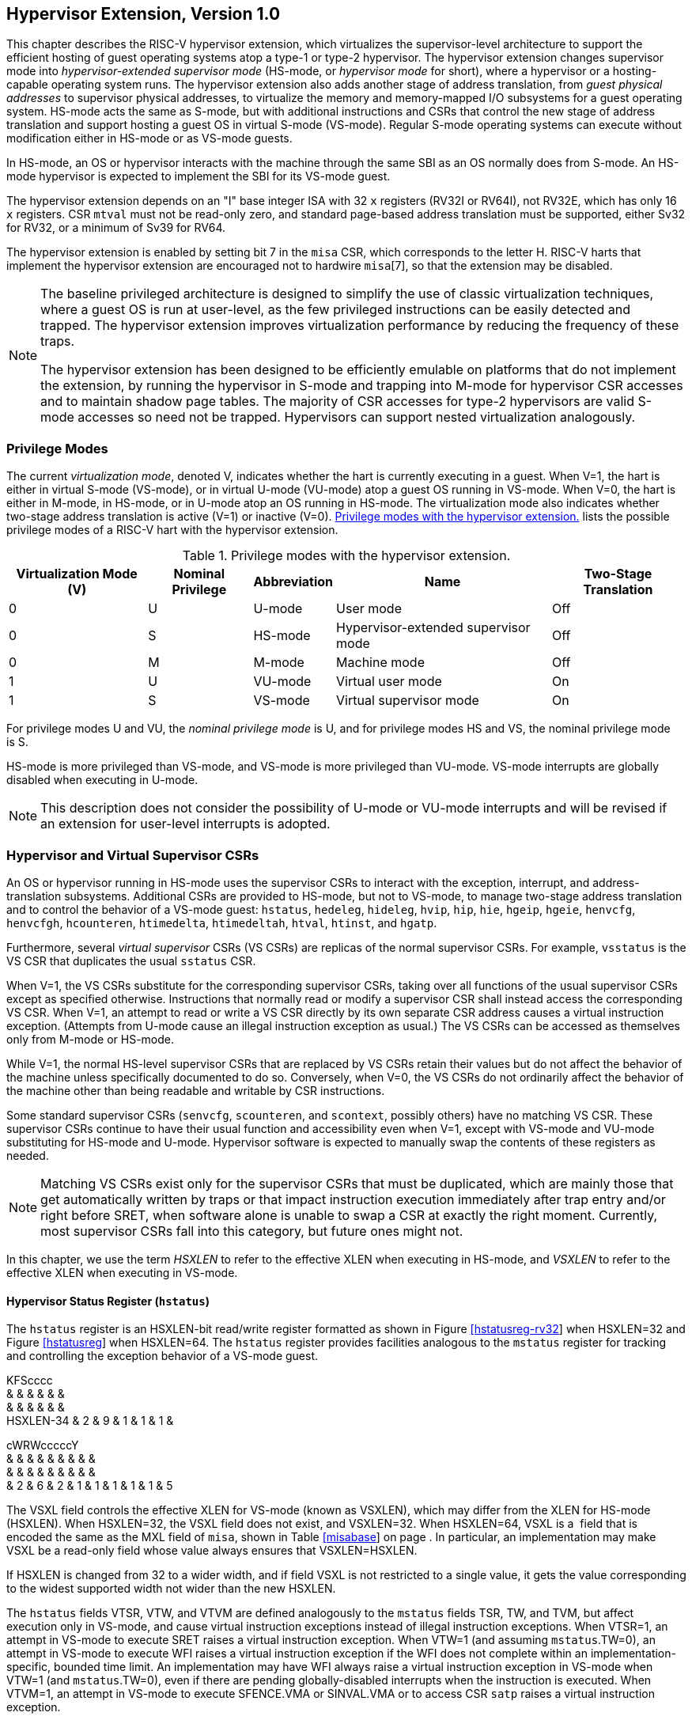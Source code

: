 [[hypervisor]]
== Hypervisor Extension, Version 1.0

This chapter describes the RISC-V hypervisor extension, which
virtualizes the supervisor-level architecture to support the efficient
hosting of guest operating systems atop a type-1 or type-2 hypervisor.
The hypervisor extension changes supervisor mode into
_hypervisor-extended supervisor mode_ (HS-mode, or _hypervisor mode_ for
short), where a hypervisor or a hosting-capable operating system runs.
The hypervisor extension also adds another stage of address translation,
from _guest physical addresses_ to supervisor physical addresses, to
virtualize the memory and memory-mapped I/O subsystems for a guest
operating system. HS-mode acts the same as S-mode, but with additional
instructions and CSRs that control the new stage of address translation
and support hosting a guest OS in virtual S-mode (VS-mode). Regular
S-mode operating systems can execute without modification either in
HS-mode or as VS-mode guests.

In HS-mode, an OS or hypervisor interacts with the machine through the
same SBI as an OS normally does from S-mode. An HS-mode hypervisor is
expected to implement the SBI for its VS-mode guest.

The hypervisor extension depends on an "I" base integer ISA with 32
`x` registers (RV32I or RV64I), not RV32E, which has only 16 `x`
registers. CSR `mtval` must not be read-only zero, and standard
page-based address translation must be supported, either Sv32 for RV32,
or a minimum of Sv39 for RV64.

The hypervisor extension is enabled by setting bit 7 in the `misa` CSR,
which corresponds to the letter H. RISC-V harts that implement the
hypervisor extension are encouraged not to hardwire `misa`[7], so that
the extension may be disabled.

[NOTE]
====
The baseline privileged architecture is designed to simplify the use of
classic virtualization techniques, where a guest OS is run at
user-level, as the few privileged instructions can be easily detected
and trapped. The hypervisor extension improves virtualization
performance by reducing the frequency of these traps.

The hypervisor extension has been designed to be efficiently emulable on
platforms that do not implement the extension, by running the hypervisor
in S-mode and trapping into M-mode for hypervisor CSR accesses and to
maintain shadow page tables. The majority of CSR accesses for type-2
hypervisors are valid S-mode accesses so need not be trapped.
Hypervisors can support nested virtualization analogously.
====

=== Privilege Modes

The current _virtualization mode_, denoted V, indicates whether the hart
is currently executing in a guest. When V=1, the hart is either in
virtual S-mode (VS-mode), or in virtual U-mode (VU-mode) atop a guest OS
running in VS-mode. When V=0, the hart is either in M-mode, in HS-mode,
or in U-mode atop an OS running in HS-mode. The virtualization mode also
indicates whether two-stage address translation is active (V=1) or
inactive (V=0). <<HPrivModes>> lists the
possible privilege modes of a RISC-V hart with the hypervisor extension.

[[HPrivModes]]
.Privilege modes with the hypervisor extension.
[%autowidth,float="center",align="center",cols="^,^,<,<,<"]
|===
|Virtualization Mode (V) |Nominal Privilege |Abbreviation |Name |Two-Stage Translation

|0 | U |U-mode |User mode |Off

|0 |S |HS-mode |Hypervisor-extended supervisor mode |Off

|0 |M |M-mode |Machine mode |Off

|1 |U |VU-mode |Virtual user mode |On

|1 |S |VS-mode |Virtual supervisor mode |On
|===

For privilege modes U and VU, the _nominal privilege mode_ is U, and for
privilege modes HS and VS, the nominal privilege mode is S.

HS-mode is more privileged than VS-mode, and VS-mode is more privileged
than VU-mode. VS-mode interrupts are globally disabled when executing in
U-mode.

[NOTE]
====
This description does not consider the possibility of U-mode or VU-mode
interrupts and will be revised if an extension for user-level interrupts
is adopted.
====

=== Hypervisor and Virtual Supervisor CSRs

An OS or hypervisor running in HS-mode uses the supervisor CSRs to
interact with the exception, interrupt, and address-translation
subsystems. Additional CSRs are provided to HS-mode, but not to VS-mode,
to manage two-stage address translation and to control the behavior of a
VS-mode guest: `hstatus`, `hedeleg`, `hideleg`, `hvip`, `hip`, `hie`,
`hgeip`, `hgeie`, `henvcfg`, `henvcfgh`, `hcounteren`, `htimedelta`,
`htimedeltah`, `htval`, `htinst`, and `hgatp`.

Furthermore, several _virtual supervisor_ CSRs (VS CSRs) are replicas of
the normal supervisor CSRs. For example, `vsstatus` is the VS CSR that
duplicates the usual `sstatus` CSR.

When V=1, the VS CSRs substitute for the corresponding supervisor CSRs,
taking over all functions of the usual supervisor CSRs except as
specified otherwise. Instructions that normally read or modify a
supervisor CSR shall instead access the corresponding VS CSR. When V=1,
an attempt to read or write a VS CSR directly by its own separate CSR
address causes a virtual instruction exception. (Attempts from U-mode
cause an illegal instruction exception as usual.) The VS CSRs can be
accessed as themselves only from M-mode or HS-mode.

While V=1, the normal HS-level supervisor CSRs that are replaced by VS
CSRs retain their values but do not affect the behavior of the machine
unless specifically documented to do so. Conversely, when V=0, the VS
CSRs do not ordinarily affect the behavior of the machine other than
being readable and writable by CSR instructions.

Some standard supervisor CSRs (`senvcfg`, `scounteren`, and `scontext`,
possibly others) have no matching VS CSR. These supervisor CSRs continue
to have their usual function and accessibility even when V=1, except
with VS-mode and VU-mode substituting for HS-mode and U-mode. Hypervisor
software is expected to manually swap the contents of these registers as
needed.

[NOTE]
====
Matching VS CSRs exist only for the supervisor CSRs that must be
duplicated, which are mainly those that get automatically written by
traps or that impact instruction execution immediately after trap entry
and/or right before SRET, when software alone is unable to swap a CSR at
exactly the right moment. Currently, most supervisor CSRs fall into this
category, but future ones might not.
====

In this chapter, we use the term _HSXLEN_ to refer to the effective XLEN
when executing in HS-mode, and _VSXLEN_ to refer to the effective XLEN
when executing in VS-mode.

==== Hypervisor Status Register (`hstatus`)

The `hstatus` register is an HSXLEN-bit read/write register formatted as
shown in Figure link:#hstatusreg-rv32[[hstatusreg-rv32]] when HSXLEN=32
and Figure link:#hstatusreg[[hstatusreg]] when HSXLEN=64. The `hstatus`
register provides facilities analogous to the `mstatus` register for
tracking and controlling the exception behavior of a VS-mode guest.

KFScccc +
& & & & & & +
& & & & & & +
HSXLEN-34 & 2 & 9 & 1 & 1 & 1 & +

cWRWcccccY +
& & & & & & & & & +
& & & & & & & & & +
& 2 & 6 & 2 & 1 & 1 & 1 & 1 & 1 & 5 +

The VSXL field controls the effective XLEN for VS-mode (known as
VSXLEN), which may differ from the XLEN for HS-mode (HSXLEN). When
HSXLEN=32, the VSXL field does not exist, and VSXLEN=32. When HSXLEN=64,
VSXL is a  field that is encoded the same as the MXL field of `misa`,
shown in Table link:#misabase[[misabase]] on page . In particular, an
implementation may make VSXL be a read-only field whose value always
ensures that VSXLEN=HSXLEN.

If HSXLEN is changed from 32 to a wider width, and if field VSXL is not
restricted to a single value, it gets the value corresponding to the
widest supported width not wider than the new HSXLEN.

The `hstatus` fields VTSR, VTW, and VTVM are defined analogously to the
`mstatus` fields TSR, TW, and TVM, but affect execution only in VS-mode,
and cause virtual instruction exceptions instead of illegal instruction
exceptions. When VTSR=1, an attempt in VS-mode to execute SRET raises a
virtual instruction exception. When VTW=1 (and assuming `mstatus`.TW=0),
an attempt in VS-mode to execute WFI raises a virtual instruction
exception if the WFI does not complete within an
implementation-specific, bounded time limit. An implementation may have
WFI always raise a virtual instruction exception in VS-mode when VTW=1
(and `mstatus`.TW=0), even if there are pending globally-disabled
interrupts when the instruction is executed. When VTVM=1, an attempt in
VS-mode to execute SFENCE.VMA or SINVAL.VMA or to access CSR `satp`
raises a virtual instruction exception.

The VGEIN (Virtual Guest External Interrupt Number) field selects a
guest external interrupt source for VS-level external interrupts. VGEIN
is a  field that must be able to hold values between zero and the
maximum guest external interrupt number (known as GEILEN), inclusive.
When VGEIN=0, no guest external interrupt source is selected for
VS-level external interrupts. GEILEN may be zero, in which case VGEIN
may be read-only zero. Guest external interrupts are explained in
Section #sec:hgeinterruptregs[1.2.4], and the use of VGEIN is covered
further in Section #sec:hinterruptregs[1.2.3].

Field HU (Hypervisor in U-mode) controls whether the virtual-machine
load/store instructions, HLV, HLVX, and HSV, can be used also in U-mode.
When HU=1, these instructions can be executed in U-mode the same as in
HS-mode. When HU=0, all hypervisor instructions cause an illegal
instruction trap in U-mode.

The HU bit allows a portion of a hypervisor to be run in U-mode for
greater protection against software bugs, while still retaining access
to a virtual machine’s memory.

The SPV bit (Supervisor Previous Virtualization mode) is written by the
implementation whenever a trap is taken into HS-mode. Just as the SPP
bit in `sstatus` is set to the (nominal) privilege mode at the time of
the trap, the SPV bit in `hstatus` is set to the value of the
virtualization mode V at the time of the trap. When an SRET instruction
is executed when V=0, V is set to SPV.

When V=1 and a trap is taken into HS-mode, bit SPVP (Supervisor Previous
Virtual Privilege) is set to the nominal privilege mode at the time of
the trap, the same as `sstatus`.SPP. But if V=0 before a trap, SPVP is
left unchanged on trap entry. SPVP controls the effective privilege of
explicit memory accesses made by the virtual-machine load/store
instructions, HLV, HLVX, and HSV.

Without SPVP, if instructions HLV, HLVX, and HSV looked instead to
`sstatus`.SPP for the effective privilege of their memory accesses,
then, even with HU=1, U-mode could not access virtual machine memory at
VS-level, because to enter U-mode using SRET always leaves SPP=0. Unlike
SPP, field SPVP is untouched by transitions back-and-forth between
HS-mode and U-mode.

Field GVA (Guest Virtual Address) is written by the implementation
whenever a trap is taken into HS-mode. For any trap (breakpoint, address
misaligned, access fault, page fault, or guest-page fault) that writes a
guest virtual address to `stval`, GVA is set to 1. For any other trap
into HS-mode, GVA is set to 0.

For breakpoint and memory access traps that write a nonzero value to
`stval`, GVA is redundant with field SPV (the two bits are set the same)
except when the explicit memory access of an HLV, HLVX, or HSV
instruction causes a fault. In that case, SPV=0 but GVA=1.

The VSBE bit is a  field that controls the endianness of explicit memory
accesses made from VS-mode. If VSBE=0, explicit load and store memory
accesses made from VS-mode are little-endian, and if VSBE=1, they are
big-endian. VSBE also controls the endianness of all implicit accesses
to VS-level memory management data structures, such as page tables. An
implementation may make VSBE a read-only field that always specifies the
same endianness as HS-mode.

==== Hypervisor Trap Delegation Registers (`hedeleg` and `hideleg`)

Registers `hedeleg` and `hideleg` are HSXLEN-bit read/write registers,
formatted as shown in Figures link:#hedelegreg[[hedelegreg]] and
link:#hidelegreg[[hidelegreg]] respectively. By default, all traps at
any privilege level are handled in M-mode, though M-mode usually uses
the `medeleg` and `mideleg` CSRs to delegate some traps to HS-mode. The
`hedeleg` and `hideleg` CSRs allow these traps to be further delegated
to a VS-mode guest; their layout is the same as `medeleg` and `mideleg`.

@J +
 +
HSXLEN +

@J +
 +
HSXLEN +

[cols=">,<,<",options="header",]
|===
|Bit |Attribute |Corresponding Exception
|0 |(See text) |Instruction address misaligned
|1 |Writable |Instruction access fault
|2 |Writable |Illegal instruction
|3 |Writable |Breakpoint
|4 |Writable |Load address misaligned
|5 |Writable |Load access fault
|6 |Writable |Store/AMO address misaligned
|7 |Writable |Store/AMO access fault
|8 |Writable |Environment call from U-mode or VU-mode
|9 |Read-only 0 |Environment call from HS-mode
|10 |Read-only 0 |Environment call from VS-mode
|11 |Read-only 0 |Environment call from M-mode
|12 |Writable |Instruction page fault
|13 |Writable |Load page fault
|15 |Writable |Store/AMO page fault
|20 |Read-only 0 |Instruction guest-page fault
|21 |Read-only 0 |Load guest-page fault
|22 |Read-only 0 |Virtual instruction
|23 |Read-only 0 |Store/AMO guest-page fault
|===

A synchronous trap that has been delegated to HS-mode (using `medeleg`)
is further delegated to VS-mode if V=1 before the trap and the
corresponding `hedeleg` bit is set. Each bit of `hedeleg` shall be
either writable or read-only zero. Many bits of `hedeleg` are required
specifically to be writable or zero, as enumerated in
Table #tab:hedeleg-bits[[tab:hedeleg-bits]]. Bit 0, corresponding to
instruction address misaligned exceptions, must be writable if
IALIGN=32.

Requiring that certain bits of `hedeleg` be writable reduces some of the
burden on a hypervisor to handle variations of implementation.

An interrupt that has been delegated to HS-mode (using `mideleg`) is
further delegated to VS-mode if the corresponding `hideleg` bit is set.
Among bits 15:0 of `hideleg`, bits 10, 6, and 2 (corresponding to the
standard VS-level interrupts) are writable, and bits 12, 9, 5, and 1
(corresponding to the standard S-level interrupts) are read-only zeros.

When a virtual supervisor external interrupt (code 10) is delegated to
VS-mode, it is automatically translated by the machine into a supervisor
external interrupt (code 9) for VS-mode, including the value written to
`vscause` on an interrupt trap. Likewise, a virtual supervisor timer
interrupt (6) is translated into a supervisor timer interrupt (5) for
VS-mode, and a virtual supervisor software interrupt (2) is translated
into a supervisor software interrupt (1) for VS-mode. Similar
translations may or may not be done for platform or custom interrupt
causes (codes 16 and above).

[[sec:hinterruptregs]]
==== Hypervisor Interrupt Registers (`hvip`, `hip`, and `hie`)

Register `hvip` is an HSXLEN-bit read/write register that a hypervisor
can write to indicate virtual interrupts intended for VS-mode. Bits of
`hvip` that are not writable are read-only zeros.

@J +
 +
HSXLEN +

The standard portion (bits 15:0) of `hvip` is formatted as shown in
Figure link:#hvipreg-standard[[hvipreg-standard]]. Bits VSEIP, VSTIP,
and VSSIP of `hvip` are writable. Setting VSEIP=1 in `hvip` asserts a
VS-level external interrupt; setting VSTIP asserts a VS-level timer
interrupt; and setting VSSIP asserts a VS-level software interrupt.

RcFcFcW & & & & & & +
& & & & & & +
& 1 & 3 & 1 & 3 & 1 & 2 +

Registers `hip` and `hie` are HSXLEN-bit read/write registers that
supplement HS-level’s `sip` and `sie` respectively. The `hip` register
indicates pending VS-level and hypervisor-specific interrupts, while
`hie` contains enable bits for the same interrupts.

@J +
 +
HSXLEN +

@J +
 +
HSXLEN +

For each writable bit in `sie`, the corresponding bit shall be read-only
zero in both `hip` and `hie`. Hence, the nonzero bits in `sie` and `hie`
are always mutually exclusive, and likewise for `sip` and `hip`.

The active bits of `hip` and `hie` cannot be placed in HS-level’s `sip`
and `sie` because doing so would make it impossible for software to
emulate the hypervisor extension on platforms that do not implement it
in hardware.

An interrupt _i_ will trap to HS-mode whenever all of the following are
true: (a) either the current operating mode is HS-mode and the SIE bit
in the `sstatus` register is set, or the current operating mode has less
privilege than HS-mode; (b) bit _i_ is set in both `sip` and `sie`, or
in both `hip` and `hie`; and (c) bit _i_ is not set in `hideleg`.

If bit _i_ of `sie` is read-only zero, the same bit in register `hip`
may be writable or may be read-only. When bit _i_ in `hip` is writable,
a pending interrupt _i_ can be cleared by writing 0 to this bit. If
interrupt _i_ can become pending in `hip` but bit _i_ in `hip` is
read-only, then either the interrupt can be cleared by clearing bit _i_
of `hvip`, or the implementation must provide some other mechanism for
clearing the pending interrupt (which may involve a call to the
execution environment).

A bit in `hie` shall be writable if the corresponding interrupt can ever
become pending in `hip`. Bits of `hie` that are not writable shall be
read-only zero.

The standard portions (bits 15:0) of registers `hip` and `hie` are
formatted as shown in Figures link:#hipreg-standard[[hipreg-standard]]
and link:#hiereg-standard[[hiereg-standard]] respectively.

FcccFcFcW & & & & & & & & +
& & & & & & & & +
& 1 & 1 & 1 & 3 & 1 & 3 & 1 & 2 +

FcccFcFcW & & & & & & & & +
& & & & & & & & +
& 1 & 1 & 1 & 3 & 1 & 3 & 1 & 2 +

Bits `hip`.SGEIP and `hie`.SGEIE are the interrupt-pending and
interrupt-enable bits for guest external interrupts at supervisor level
(HS-level). SGEIP is read-only in `hip`, and is 1 if and only if the
bitwise logical-AND of CSRs `hgeip` and `hgeie` is nonzero in any bit.
(See Section #sec:hgeinterruptregs[1.2.4].)

Bits `hip`.VSEIP and `hie`.VSEIE are the interrupt-pending and
interrupt-enable bits for VS-level external interrupts. VSEIP is
read-only in `hip`, and is the logical-OR of these interrupt sources:

bit VSEIP of `hvip`;

the bit of `hgeip` selected by `hstatus`.VGEIN; and

any other platform-specific external interrupt signal directed to
VS-level.

Bits `hip`.VSTIP and `hie`.VSTIE are the interrupt-pending and
interrupt-enable bits for VS-level timer interrupts. VSTIP is read-only
in `hip`, and is the logical-OR of `hvip`.VSTIP and any other
platform-specific timer interrupt signal directed to VS-level.

Bits `hip`.VSSIP and `hie`.VSSIE are the interrupt-pending and
interrupt-enable bits for VS-level software interrupts. VSSIP in `hip`
is an alias (writable) of the same bit in `hvip`.

Multiple simultaneous interrupts destined for HS-mode are handled in the
following decreasing priority order: SEI, SSI, STI, SGEI, VSEI, VSSI,
VSTI.

[[sec:hgeinterruptregs]]
==== Hypervisor Guest External Interrupt Registers (`hgeip` and `hgeie`)

The `hgeip` register is an HSXLEN-bit read-only register, formatted as
shown in Figure link:#hgeipreg[[hgeipreg]], that indicates pending guest
external interrupts for this hart. The `hgeie` register is an HSXLEN-bit
read/write register, formatted as shown in
Figure link:#hgeiereg[[hgeiereg]], that contains enable bits for the
guest external interrupts at this hart. Guest external interrupt number
_i_ corresponds with bit _i_ in both `hgeip` and `hgeie`.

@Jc & +
& +
HSXLEN-1 & 1 +

@Jc & +
& +
HSXLEN-1 & 1 +

Guest external interrupts represent interrupts directed to individual
virtual machines at VS-level. If a RISC-V platform supports placing a
physical device under the direct control of a guest OS with minimal
hypervisor intervention (known as _pass-through_ or _direct assignment_
between a virtual machine and the physical device), then, in such
circumstance, interrupts from the device are intended for a specific
virtual machine. Each bit of `hgeip` summarizes _all_ pending interrupts
directed to one virtual hart, as collected and reported by an interrupt
controller. To distinguish specific pending interrupts from multiple
devices, software must query the interrupt controller.

Support for guest external interrupts requires an interrupt controller
that can collect virtual-machine-directed interrupts separately from
other interrupts.

The number of bits implemented in `hgeip` and `hgeie` for guest external
interrupts is  and may be zero. This number is known as _GEILEN_. The
least-significant bits are implemented first, apart from bit 0. Hence,
if GEILEN is nonzero, bits GEILEN:1 shall be writable in `hgeie`, and
all other bit positions shall be read-only zeros in both `hgeip` and
`hgeie`.

The set of guest external interrupts received and handled at one
physical hart may differ from those received at other harts. Guest
external interrupt number _i_ at one physical hart is typically expected
not to be the same as guest external interrupt _i_ at any other hart.
For any one physical hart, the maximum number of virtual harts that may
directly receive guest external interrupts is limited by GEILEN. The
maximum this number can be for any implementation is 31 for RV32 and 63
for RV64, per physical hart.

A hypervisor is always free to _emulate_ devices for any number of
virtual harts without being limited by GEILEN. Only direct pass-through
(direct assignment) of interrupts is affected by the GEILEN limit, and
the limit is on the number of virtual harts receiving such interrupts,
not the number of distinct interrupts received. The number of distinct
interrupts a single virtual hart may receive is determined by the
interrupt controller.

Register `hgeie` selects the subset of guest external interrupts that
cause a supervisor-level (HS-level) guest external interrupt. The enable
bits in `hgeie` do not affect the VS-level external interrupt signal
selected from `hgeip` by `hstatus`.VGEIN.

====  Hypervisor Environment Configuration Registers (`henvcfg` and `henvcfgh`) 

The `henvcfg` CSR is an HSXLEN-bit read/write register, formatted for
HSXLEN=64 as shown in Figure #fig:henvcfg[[fig:henvcfg]], that controls
certain characteristics of the execution environment when virtualization
mode V=1.

cc@Mcc@W@Wc & & & & & & & +
& & & & & & & +
& 1 & 54 & 1 & 1 & 2 & 3 & 1 +

If bit FIOM (Fence of I/O implies Memory) is set to one in `henvcfg`,
FENCE instructions executed when V=1 are modified so the requirement to
order accesses to device I/O implies also the requirement to order main
memory accesses. Table #tab:henvcfg-FIOM[1.1] details the modified
interpretation of FENCE instruction bits PI, PO, SI, and SO when FIOM=1
and V=1.

Similarly, when FIOM=1 and V=1, if an atomic instruction that accesses a
region ordered as device I/O has its _aq_ and/or _rl_ bit set, then that
instruction is ordered as though it accesses both device I/O and memory.

[[tab:henvcfg-FIOM]]
. Modified interpretation of FENCE predecessor and successor sets when
FIOM=1 and virtualization mode V=1.
[cols="^,<",options="header",]
|===
|Instruction bit |Meaning when set
|PI |Predecessor device input and memory reads (PR implied)
|PO |Predecessor device output and memory writes (PW implied)
|SI |Successor device input and memory reads (SR implied)
|SO |Successor device output and memory writes (SW implied)
|===

The PBMTE bit controls whether the Svpbmt extension is available for use
in VS-stage address translation. When PBMTE=1, Svpbmt is available for
VS-stage address translation. When PBMTE=0, the implementation behaves
as though Svpbmt were not implemented for VS-stage address translation.
If Svpbmt is not implemented, PBMTE is read-only zero.

The definition of the STCE field will be furnished by the forthcoming
Sstc extension. Its allocation within `henvcfg` may change prior to the
ratification of that extension.

The definition of the CBZE field will be furnished by the forthcoming
Zicboz extension. Its allocation within `henvcfg` may change prior to
the ratification of that extension.

The definitions of the CBCFE and CBIE fields will be furnished by the
forthcoming Zicbom extension. Their allocations within `henvcfg` may
change prior to the ratification of that extension.

When HSXLEN=32, `henvcfg` contains the same fields as bits 31:0 of
`henvcfg` when HSXLEN=64. Additionally, when HSXLEN=32, `henvcfgh` is a
32-bit read/write register that contains the same fields as bits 63:32
of `henvcfg` when HSXLEN=64. Register `henvcfgh` does not exist when
HSXLEN=64.

==== Hypervisor Counter-Enable Register (`hcounteren`)

The counter-enable register `hcounteren` is a 32-bit register that
controls the availability of the hardware performance monitoring
counters to the guest virtual machine.

cccMcccccc & & & & & & & & & +
& & & & & & & & & +
& 1 & 1 & 23 & 1 & 1 & 1 & 1 & 1 & 1 +

When the CY, TM, IR, or HPM_n_ bit in the `hcounteren` register is
clear, attempts to read the `cycle`, `time`, `instret`, or
`hpmcounter`_n_ register while V=1 will cause a virtual instruction
exception if the same bit in `mcounteren` is 1. When one of these bits
is set, access to the corresponding register is permitted when V=1,
unless prevented for some other reason. In VU-mode, a counter is not
readable unless the applicable bits are set in both `hcounteren` and
`scounteren`.

`hcounteren` must be implemented. However, any of the bits may be
read-only zero, indicating reads to the corresponding counter will cause
an exception when V=1. Hence, they are effectively  fields.

==== Hypervisor Time Delta Registers (`htimedelta`, `htimedeltah`)

The `htimedelta` CSR is a read/write register that contains the delta
between the value of the `time` CSR and the value returned in VS-mode or
VU-mode. That is, reading the `time` CSR in VS or VU mode returns the
sum of the contents of `htimedelta` and the actual value of `time`.

Because overflow is ignored when summing `htimedelta` and `time`, large
values of `htimedelta` may be used to represent negative time offsets.

@J +
 +
 +

For HSXLEN=32 only, `htimedelta` holds the lower 32 bits of the delta,
and `htimedeltah` holds the upper 32 bits of the delta.

@J +
 +
 +
 +

==== Hypervisor Trap Value Register (`htval`)

The `htval` register is an HSXLEN-bit read/write register formatted as
shown in Figure link:#htvalreg[[htvalreg]]. When a trap is taken into
HS-mode, `htval` is written with additional exception-specific
information, alongside `stval`, to assist software in handling the trap.

@J +
 +
HSXLEN +

When a guest-page-fault trap is taken into HS-mode, `htval` is written
with either zero or the guest physical address that faulted, shifted
right by 2 bits. For other traps, `htval` is set to zero, but a future
standard or extension may redefine `htval`’s setting for other traps.

A guest-page fault may arise due to an implicit memory access during
first-stage (VS-stage) address translation, in which case a guest
physical address written to `htval` is that of the implicit memory
access that faulted—for example, the address of a VS-level page table
entry that could not be read. (The guest physical address corresponding
to the original virtual address is unknown when VS-stage translation
fails to complete.) Additional information is provided in CSR `htinst`
to disambiguate such situations.

Otherwise, for misaligned loads and stores that cause guest-page faults,
a nonzero guest physical address in `htval` corresponds to the faulting
portion of the access as indicated by the virtual address in `stval`.
For instruction guest-page faults on systems with variable-length
instructions, a nonzero `htval` corresponds to the faulting portion of
the instruction as indicated by the virtual address in `stval`.

A guest physical address written to `htval` is shifted right by 2 bits
to accommodate addresses wider than the current XLEN. For RV32, the
hypervisor extension permits guest physical addresses as wide as 34
bits, and `htval` reports bits 33:2 of the address. This shift-by-2
encoding of guest physical addresses matches the encoding of physical
addresses in PMP address registers (Section #sec:pmp[[sec:pmp]]) and in
page table entries (Sections #sec:sv32[[sec:sv32]],
#sec:sv39[[sec:sv39]], #sec:sv48[[sec:sv48]],
and #sec:sv57[[sec:sv57]]).

If the least-significant two bits of a faulting guest physical address
are needed, these bits are ordinarily the same as the least-significant
two bits of the faulting virtual address in `stval`. For faults due to
implicit memory accesses for VS-stage address translation, the
least-significant two bits are instead zeros. These cases can be
distinguished using the value provided in register `htinst`.

`htval` is a  register that must be able to hold zero and may be capable
of holding only an arbitrary subset of other 2-bit-shifted guest
physical addresses, if any.

Unless it has reason to assume otherwise (such as a platform standard),
software that writes a value to `htval` should read back from `htval` to
confirm the stored value.

==== Hypervisor Trap Instruction Register (`htinst`)

The `htinst` register is an HSXLEN-bit read/write register formatted as
shown in Figure link:#htinstreg[[htinstreg]]. When a trap is taken into
HS-mode, `htinst` is written with a value that, if nonzero, provides
information about the instruction that trapped, to assist software in
handling the trap. The values that may be written to `htinst` on a trap
are documented in Section #sec:tinst-vals[1.6.3].

@J +
 +
HSXLEN +

`htinst` is a  register that need only be able to hold the values that
the implementation may automatically write to it on a trap.

[[sec:hgatp]]
==== Hypervisor Guest Address Translation and Protection Register (`hgatp`)

The `hgatp` register is an HSXLEN-bit read/write register, formatted as
shown in Figure link:#rv32hgatp[[rv32hgatp]] for HSXLEN=32 and
Figure link:#rv64hgatp[[rv64hgatp]] for HSXLEN=64, which controls
G-stage address translation and protection, the second stage of
two-stage translation for guest virtual addresses (see
Section #sec:two-stage-translation[1.5]). Similar to CSR `satp`, this
register holds the physical page number (PPN) of the guest-physical root
page table; a virtual machine identifier (VMID), which facilitates
address-translation fences on a per-virtual-machine basis; and the MODE
field, which selects the address-translation scheme for guest physical
addresses. When `mstatus`.TVM=1, attempts to read or write `hgatp` while
executing in HS-mode will raise an illegal instruction exception.

cY@E@K & & & +
& & & +
& 2 & 7 & 22 +

@S@Y@E@K & & & +
& & & +
& 2 & 14 & 44 +

Table #tab:hgatp-mode[1.2] shows the encodings of the MODE field when
HSXLEN=32 and HSXLEN=64. When MODE=Bare, guest physical addresses are
equal to supervisor physical addresses, and there is no further memory
protection for a guest virtual machine beyond the physical memory
protection scheme described in Section #sec:pmp[[sec:pmp]]. In this
case, the remaining fields in `hgatp` must be set to zeros.

When HSXLEN=32, the only other valid setting for MODE is Sv32x4, which
is a modification of the usual Sv32 paged virtual-memory scheme,
extended to support 34-bit guest physical addresses. When HSXLEN=64,
modes Sv39x4, Sv48x4, and Sv57x4 are defined as modifications of the
Sv39, Sv48, and Sv57 paged virtual-memory schemes. All of these paged
virtual-memory schemes are described in
Section #sec:guest-addr-translation[1.5.1].

The remaining MODE settings when HSXLEN=64 are reserved for future use
and may define different interpretations of the other fields in `hgatp`.

[[tab:hgatp-mode]]
.Encoding of `hgatp` MODE field.
[cols="^,^,<",options="header",]
|===
|HSXLEN=32 | |
|Value |Name |Description

|0 |Bare |No translation or protection.

|1 |Sv32x4 |Page-based 34-bit virtual addressing (2-bit extension of
Sv32).

|HSXLEN=64 | |

|Value |Name |Description

|0 |Bare |No translation or protection.

|1–7 |— |_Reserved_

|8 |Sv39x4 |Page-based 41-bit virtual addressing (2-bit extension of
Sv39).

|9 |Sv48x4 |Page-based 50-bit virtual addressing (2-bit extension of
Sv48).

|10 |Sv57x4 |Page-based 59-bit virtual addressing (2-bit extension of
Sv57).

|11–15 |— |_Reserved_
|===

Implementations are not required to support all defined MODE settings
when HSXLEN=64.

A write to `hgatp` with an unsupported MODE value is not ignored as it
is for `satp`. Instead, the fields of `hgatp` are in the normal way,
when so indicated.

As explained in Section #sec:guest-addr-translation[1.5.1], for the
paged virtual-memory schemes (Sv32x4, Sv39x4, Sv48x4, and Sv57x4), the
root page table is 16 KiB and must be aligned to a 16-KiB boundary. In
these modes, the lowest two bits of the physical page number (PPN) in
`hgatp` always read as zeros. An implementation that supports only the
defined paged virtual-memory schemes and/or Bare may make PPN[1:0]
read-only zero.

The number of VMID bits is  and may be zero. The number of implemented
VMID bits, termed _VMIDLEN_, may be determined by writing one to every
bit position in the VMID field, then reading back the value in `hgatp`
to see which bit positions in the VMID field hold a one. The
least-significant bits of VMID are implemented first: that is, if
VMIDLEN latexmath:[$>$] 0, VMID[VMIDLEN-1:0] is writable. The maximal
value of VMIDLEN, termed VMIDMAX, is 7 for Sv32x4 or 14 for Sv39x4,
Sv48x4, and Sv57x4.

The `hgatp` register is considered _active_ for the purposes of the
address-translation algorithm _unless_ the effective privilege mode is U
and `hstatus`.HU=0.

This definition simplifies the implementation of speculative execution
of HLV, HLVX, and HSV instructions.

Note that writing `hgatp` does not imply any ordering constraints
between page-table updates and subsequent G-stage address translations.
If the new virtual machine’s guest physical page tables have been
modified, or if a VMID is reused, it may be necessary to execute an
HFENCE.GVMA instruction (see Section #sec:hfence.vma[1.3.2]) before or
after writing `hgatp`.

==== Virtual Supervisor Status Register (`vsstatus`)

The `vsstatus` register is a VSXLEN-bit read/write register that is
VS-mode’s version of supervisor register `sstatus`, formatted as shown
in Figure link:#vsstatusreg-rv32[[vsstatusreg-rv32]] when VSXLEN=32 and
Figure link:#vsstatusreg[[vsstatusreg]] when VSXLEN=64. When V=1,
`vsstatus` substitutes for the usual `sstatus`, so instructions that
normally read or modify `sstatus` actually access `vsstatus` instead.

cEcccc +
& & & & & +
& & & & & +
& 11 & 1 & 1 & 1 & +

cWWWWccccWcc +
& & & & & & & & & & & +
& & & & & & & & & & & +
& 2 & 2 & 2 & 2 & 1 & 1 & 1 & 1 & 3 & 1 & 1 +

cMFScccc +
& & & & & & & +
& & & & & & & +
& VSXLEN-35 & 2 & 12 & 1 & 1 & 1 & +

cWWWWccccWcc +
& & & & & & & & & & & +
& & & & & & & & & & & +
& 2 & 2 & 2 & 2 & 1 & 1 & 1 & 1 & 3 & 1 & 1 +

The UXL field controls the effective XLEN for VU-mode, which may differ
from the XLEN for VS-mode (VSXLEN). When VSXLEN=32, the UXL field does
not exist, and VU-mode XLEN=32. When VSXLEN=64, UXL is a  field that is
encoded the same as the MXL field of `misa`, shown in
Table link:#misabase[[misabase]] on page . In particular, an
implementation may make UXL be a read-only copy of field VSXL of
`hstatus`, forcing VU-mode XLEN=VSXLEN.

If VSXLEN is changed from 32 to a wider width, and if field UXL is not
restricted to a single value, it gets the value corresponding to the
widest supported width not wider than the new VSXLEN.

When V=1, both `vsstatus`.FS and the HS-level `sstatus`.FS are in
effect. Attempts to execute a floating-point instruction when either
field is 0 (Off) raise an illegal-instruction exception. Modifying the
floating-point state when V=1 causes both fields to be set to 3 (Dirty).

For a hypervisor to benefit from the extension context status, it must
have its own copy in the HS-level `sstatus`, maintained independently of
a guest OS running in VS-mode. While a version of the extension context
status obviously must exist in `vsstatus` for VS-mode, a hypervisor
cannot rely on this version being maintained correctly, given that
VS-level software can change `vsstatus`.FS arbitrarily. If the HS-level
`sstatus`.FS were not independently active and maintained by the
hardware in parallel with `vsstatus`.FS while V=1, hypervisors would
always be forced to conservatively swap all floating-point state when
context-switching between virtual machines.

Similarly, when V=1, both `vsstatus`.VS and the HS-level `sstatus`.VS
are in effect. Attempts to execute a vector instruction when either
field is 0 (Off) raise an illegal-instruction exception. Modifying the
vector state when V=1 causes both fields to be set to 3 (Dirty).

Read-only fields SD and XS summarize the extension context status as it
is visible to VS-mode only. For example, the value of the HS-level
`sstatus`.FS does not affect `vsstatus`.SD.

An implementation may make field UBE be a read-only copy of
`hstatus`.VSBE.

When V=0, `vsstatus` does not directly affect the behavior of the
machine, unless a virtual-machine load/store (HLV, HLVX, or HSV) or the
MPRV feature in the `mstatus` register is used to execute a load or
store _as though_ V=1.

==== Virtual Supervisor Interrupt Registers (`vsip` and `vsie`)

The `vsip` and `vsie` registers are VSXLEN-bit read/write registers that
are VS-mode’s versions of supervisor CSRs `sip` and `sie`, formatted as
shown in Figures link:#vsipreg[[vsipreg]] and link:#vsiereg[[vsiereg]]
respectively. When V=1, `vsip` and `vsie` substitute for the usual `sip`
and `sie`, so instructions that normally read or modify `sip`/`sie`
actually access `vsip`/`vsie` instead. However, interrupts directed to
HS-level continue to be indicated in the HS-level `sip` register, not in
`vsip`, when V=1.

@J +
 +
VSXLEN +

@J +
 +
VSXLEN +

The standard portions (bits 15:0) of registers `vsip` and `vsie` are
formatted as shown in Figures link:#vsipreg-standard[[vsipreg-standard]]
and link:#vsiereg-standard[[vsiereg-standard]] respectively.

ScFcFcc & & & & & & +
& & & & & & +
& 1 & 3 & 1 & 3 & 1 & 1 +

ScFcFcc & & & & & & +
& & & & & & +
& 1 & 3 & 1 & 3 & 1 & 1 +

When bit 10 of `hideleg` is zero, `vsip`.SEIP and `vsie`.SEIE are
read-only zeros. Else, `vsip`.SEIP and `vsie`.SEIE are aliases of
`hip`.VSEIP and `hie`.VSEIE.

When bit 6 of `hideleg` is zero, `vsip`.STIP and `vsie`.STIE are
read-only zeros. Else, `vsip`.STIP and `vsie`.STIE are aliases of
`hip`.VSTIP and `hie`.VSTIE.

When bit 2 of `hideleg` is zero, `vsip`.SSIP and `vsie`.SSIE are
read-only zeros. Else, `vsip`.SSIP and `vsie`.SSIE are aliases of
`hip`.VSSIP and `hie`.VSSIE.

==== Virtual Supervisor Trap Vector Base Address Register (`vstvec`)

The `vstvec` register is a VSXLEN-bit read/write register that is
VS-mode’s version of supervisor register `stvec`, formatted as shown in
Figure link:#vstvecreg[[vstvecreg]]. When V=1, `vstvec` substitutes for
the usual `stvec`, so instructions that normally read or modify `stvec`
actually access `vstvec` instead. When V=0, `vstvec` does not directly
affect the behavior of the machine.

J@R & +
& +
VSXLEN-2 & 2 +

==== Virtual Supervisor Scratch Register (`vsscratch`)

The `vsscratch` register is a VSXLEN-bit read/write register that is
VS-mode’s version of supervisor register `sscratch`, formatted as shown
in Figure link:#vsscratchreg[[vsscratchreg]]. When V=1, `vsscratch`
substitutes for the usual `sscratch`, so instructions that normally read
or modify `sscratch` actually access `vsscratch` instead. The contents
of `vsscratch` never directly affect the behavior of the machine.

@J +
 +
VSXLEN +

==== Virtual Supervisor Exception Program Counter (`vsepc`)

The `vsepc` register is a VSXLEN-bit read/write register that is
VS-mode’s version of supervisor register `sepc`, formatted as shown in
Figure link:#vsepcreg[[vsepcreg]]. When V=1, `vsepc` substitutes for the
usual `sepc`, so instructions that normally read or modify `sepc`
actually access `vsepc` instead. When V=0, `vsepc` does not directly
affect the behavior of the machine.

`vsepc` is a  register that must be able to hold the same set of values
that `sepc` can hold.

@J +
 +
VSXLEN +

==== Virtual Supervisor Cause Register (`vscause`)

The `vscause` register is a VSXLEN-bit read/write register that is
VS-mode’s version of supervisor register `scause`, formatted as shown in
Figure link:#vscausereg[[vscausereg]]. When V=1, `vscause` substitutes
for the usual `scause`, so instructions that normally read or modify
`scause` actually access `vscause` instead. When V=0, `vscause` does not
directly affect the behavior of the machine.

`vscause` is a  register that must be able to hold the same set of
values that `scause` can hold.

c@U & +
& +
& VSXLEN-1 +

==== Virtual Supervisor Trap Value Register (`vstval`)

The `vstval` register is a VSXLEN-bit read/write register that is
VS-mode’s version of supervisor register `stval`, formatted as shown in
Figure link:#vstvalreg[[vstvalreg]]. When V=1, `vstval` substitutes for
the usual `stval`, so instructions that normally read or modify `stval`
actually access `vstval` instead. When V=0, `vstval` does not directly
affect the behavior of the machine.

`vstval` is a  register that must be able to hold the same set of values
that `stval` can hold.

@J +
 +
VSXLEN +

==== Virtual Supervisor Address Translation and Protection Register (`vsatp`)

The `vsatp` register is a VSXLEN-bit read/write register that is
VS-mode’s version of supervisor register `satp`, formatted as shown in
Figure link:#rv32vsatpreg[[rv32vsatpreg]] for VSXLEN=32 and
Figure link:#rv64vsatpreg[[rv64vsatpreg]] for VSXLEN=64. When V=1,
`vsatp` substitutes for the usual `satp`, so instructions that normally
read or modify `satp` actually access `vsatp` instead. `vsatp` controls
VS-stage address translation, the first stage of two-stage translation
for guest virtual addresses (see
Section #sec:two-stage-translation[1.5]).

c@E@K & & +
& & +
& 9 & 22 +

@S@T@U & & +
& & +
& 16 & 44 +

The `vsatp` register is considered _active_ for the purposes of the
address-translation algorithm _unless_ the effective privilege mode is U
and `hstatus`.HU=0. However, even when `vsatp` is active, VS-stage
page-table entries’ A bits must not be set as a result of speculative
execution, unless the effective privilege mode is VS or VU.

In particular, virtual-machine load/store (HLV, HLVX, or HSV)
instructions that are misspeculatively executed must not cause VS-stage
A bits to be set.

When V=0, a write to `vsatp` with an unsupported MODE value is either
ignored as it is for `satp`, or the fields of `vsatp` are treated as in
the normal way. However, when V=1, a write to `satp` with an unsupported
MODE value _is_ ignored and no write to `vsatp` is effected.

When V=0, `vsatp` does not directly affect the behavior of the machine,
unless a virtual-machine load/store (HLV, HLVX, or HSV) or the MPRV
feature in the `mstatus` register is used to execute a load or store _as
though_ V=1.

=== Hypervisor Instructions

The hypervisor extension adds virtual-machine load and store
instructions and two privileged fence instructions.

==== Hypervisor Virtual-Machine Load and Store Instructions

@O@R@R@F@R@S +
& & & & & +
& & & & & +
& 5 & 5 & 3 & 5 & 7 +
HLV._width_ & [U] & addr & PRIVM & dest & SYSTEM +
HLVX.HU/WU & HLVX & addr & PRIVM & dest & SYSTEM +
HSV._width_ & src & addr & PRIVM & 0 & SYSTEM +

The hypervisor virtual-machine load and store instructions are valid
only in M-mode or HS-mode, or in U-mode when `hstatus`.HU=1. Each
instruction performs an explicit memory access as though V=1; i.e., with
the address translation and protection, and the endianness, that apply
to memory accesses in either VS-mode or VU-mode. Field SPVP of `hstatus`
controls the privilege level of the access. The explicit memory access
is done as though in VU-mode when SPVP=0, and as though in VS-mode when
SPVP=1. As usual when V=1, two-stage address translation is applied, and
the HS-level `sstatus`.SUM is ignored. HS-level `sstatus`.MXR makes
execute-only pages readable for both stages of address translation
(VS-stage and G-stage), whereas `vsstatus`.MXR affects only the first
translation stage (VS-stage).

For every RV32I or RV64I load instruction, LB, LBU, LH, LHU, LW, LWU,
and LD, there is a corresponding virtual-machine load instruction:
HLV.B, HLV.BU, HLV.H, HLV.HU, HLV.W, HLV.WU, and HLV.D. For every RV32I
or RV64I store instruction, SB, SH, SW, and SD, there is a corresponding
virtual-machine store instruction: HSV.B, HSV.H, HSV.W, and HSV.D.
Instructions HLV.WU, HLV.D, and HSV.D are not valid for RV32, of course.

Instructions HLVX.HU and HLVX.WU are the same as HLV.HU and HLV.WU,
except that _execute_ permission takes the place of _read_ permission
during address translation. That is, the memory being read must be
executable in both stages of address translation, but read permission is
not required. For the supervisor physical address that results from
address translation, the supervisor physical memory attributes must
grant both _execute_ and _read_ permissions. (The _supervisor physical
memory attributes_ are the machine’s physical memory attributes as
modified by physical memory protection, Section #sec:pmp[[sec:pmp]], for
supervisor level.)

HLVX cannot override machine-level physical memory protection (PMP), so
attempting to read memory that PMP designates as execute-only still
results in an access-fault exception.

Although HLVX instructions’ explicit memory accesses require execute
permissions, they still raise the same exceptions as other load
instructions, rather than raising fetch exceptions instead.

HLVX.WU is valid for RV32, even though LWU and HLV.WU are not. (For
RV32, HLVX.WU can be considered a variant of HLV.W, as sign extension is
irrelevant for 32-bit values.)

Attempts to execute a virtual-machine load/store instruction (HLV, HLVX,
or HSV) when V=1 cause a virtual instruction trap. Attempts to execute
one of these same instructions from U-mode when `hstatus`.HU=0 cause an
illegal instruction trap.

[[sec:hfence.vma]]
==== Hypervisor Memory-Management Fence Instructions

@O@R@R@F@R@S +
& & & & & +
& & & & & +
& 5 & 5 & 3 & 5 & 7 +
HFENCE.VVMA & asid & vaddr & PRIV & 0 & SYSTEM +
HFENCE.GVMA & vmid & gaddr & PRIV & 0 & SYSTEM +

The hypervisor memory-management fence instructions, HFENCE.VVMA and
HFENCE.GVMA, perform a function similar to SFENCE.VMA
(Section #sec:sfence.vma[[sec:sfence.vma]]), except applying to the
VS-level memory-management data structures controlled by CSR `vsatp`
(HFENCE.VVMA) or the guest-physical memory-management data structures
controlled by CSR `hgatp` (HFENCE.GVMA). Instruction SFENCE.VMA applies
only to the memory-management data structures controlled by the current
`satp` (either the HS-level `satp` when V=0 or `vsatp` when V=1).

HFENCE.VVMA is valid only in M-mode or HS-mode. Its effect is much the
same as temporarily entering VS-mode and executing SFENCE.VMA. Executing
an HFENCE.VVMA guarantees that any previous stores already visible to
the current hart are ordered before all implicit reads by that hart done
for VS-stage address translation for instructions that

are subsequent to the HFENCE.VVMA, and

execute when `hgatp`.VMID has the same setting as it did when
HFENCE.VVMA executed.

Implicit reads need not be ordered when `hgatp`.VMID is different than
at the time HFENCE.VVMA executed. If operand
_rs1_latexmath:[$\neq$]`x0`, it specifies a single guest virtual
address, and if operand _rs2_latexmath:[$\neq$]`x0`, it specifies a
single guest address-space identifier (ASID).

An HFENCE.VVMA instruction applies only to a single virtual machine,
identified by the setting of `hgatp`.VMID when HFENCE.VVMA executes.

When _rs2_latexmath:[$\neq$]`x0`, bits XLEN-1:ASIDMAX of the value held
in _rs2_ are reserved for future standard use. Until their use is
defined by a standard extension, they should be zeroed by software and
ignored by current implementations. Furthermore, if
ASIDLEN latexmath:[$<$] ASIDMAX, the implementation shall ignore bits
ASIDMAX-1:ASIDLEN of the value held in _rs2_.

Simpler implementations of HFENCE.VVMA can ignore the guest virtual
address in _rs1_ and the guest ASID value in _rs2_, as well as
`hgatp`.VMID, and always perform a global fence for the VS-level memory
management of all virtual machines, or even a global fence for all
memory-management data structures.

Neither `mstatus`.TVM nor `hstatus`.VTVM causes HFENCE.VVMA to trap.

HFENCE.GVMA is valid only in HS-mode when `mstatus`.TVM=0, or in M-mode
(irrespective of `mstatus`.TVM). Executing an HFENCE.GVMA instruction
guarantees that any previous stores already visible to the current hart
are ordered before all implicit reads by that hart done for G-stage
address translation for instructions that follow the HFENCE.GVMA. If
operand _rs1_latexmath:[$\neq$]`x0`, it specifies a single guest
physical address, shifted right by 2 bits, and if operand
_rs2_latexmath:[$\neq$]`x0`, it specifies a single virtual machine
identifier (VMID).

Conceptually, an implementation might contain two address-translation
caches: one that maps guest virtual addresses to guest physical
addresses, and another that maps guest physical addresses to supervisor
physical addresses. HFENCE.GVMA need not flush the former cache, but it
must flush entries from the latter cache that match the HFENCE.GVMA’s
address and VMID arguments.

More commonly, implementations contain address-translation caches that
map guest virtual addresses directly to supervisor physical addresses,
removing a level of indirection. For such implementations, any entry
whose guest virtual address maps to a guest physical address that
matches the HFENCE.GVMA’s address and VMID arguments must be flushed.
Selectively flushing entries in this fashion requires tagging them with
the guest physical address, which is costly, and so a common technique
is to flush all entries that match the HFENCE.GVMA’s VMID argument,
regardless of the address argument.

Like for a guest physical address written to `htval` on a trap, a guest
physical address specified in _rs1_ is shifted right by 2 bits to
accommodate addresses wider than the current XLEN.

When _rs2_latexmath:[$\neq$]`x0`, bits XLEN-1:VMIDMAX of the value held
in _rs2_ are reserved for future standard use. Until their use is
defined by a standard extension, they should be zeroed by software and
ignored by current implementations. Furthermore, if
VMIDLEN latexmath:[$<$] VMIDMAX, the implementation shall ignore bits
VMIDMAX-1:VMIDLEN of the value held in _rs2_.

Simpler implementations of HFENCE.GVMA can ignore the guest physical
address in _rs1_ and the VMID value in _rs2_ and always perform a global
fence for the guest-physical memory management of all virtual machines,
or even a global fence for all memory-management data structures.

If `hgatp`.MODE is changed for a given VMID, an HFENCE.GVMA with
_rs1_=`x0` (and _rs2_ set to either `x0` or the VMID) must be executed
to order subsequent guest translations with the MODE change—even if the
old MODE or new MODE is Bare.

Attempts to execute HFENCE.VVMA or HFENCE.GVMA when V=1 cause a virtual
instruction trap, while attempts to do the same in U-mode cause an
illegal instruction trap. Attempting to execute HFENCE.GVMA in HS-mode
when `mstatus`.TVM=1 also causes an illegal instruction trap.

=== Machine-Level CSRs

The hypervisor extension augments or modifies machine CSRs `mstatus`,
`mstatush`, `mideleg`, `mip`, and `mie`, and adds CSRs `mtval2` and
`mtinst`.

==== Machine Status Registers (`mstatus` and `mstatush`)

The hypervisor extension adds two fields, MPV and GVA, to the
machine-level `mstatus` or `mstatush` CSR, and modifies the behavior of
several existing `mstatus` fields.
Figure link:#hypervisor-mstatus[[hypervisor-mstatus]] shows the modified
`mstatus` register when the hypervisor extension is implemented and
MXLEN=64. When MXLEN=32, the hypervisor extension adds MPV and GVA not
to `mstatus` but to `mstatush`.
Figure link:#hypervisor-mstatush[[hypervisor-mstatush]] shows the
`mstatush` register when the hypervisor extension is implemented and
MXLEN=32.

cMccccFFc +
& & & & & & & & +
& & & & & & & & +
& MXLEN-41 & 1 & 1 & 1 & 1 & 2 & 2 & +

cEccccccWWc +
& & & & & & & & & & +
& & & & & & & & & & +
& 9 & 1 & 1 & 1 & 1 & 1 & 1 & 2 & 2 & +

cFWcccccccccc +
& & & & & & & & & & & +
& & & & & & & & & & & +
& 2 & 2 & 1 & 1 & 1 & 1 & 1 & 1 & 1 & 1 & 1 +

LccccF +
& & & & & +
& & & & & +
& 1 & 1 & 1 & 1 & 4 +

The MPV bit (Machine Previous Virtualization Mode) is written by the
implementation whenever a trap is taken into M-mode. Just as the MPP
field is set to the (nominal) privilege mode at the time of the trap,
the MPV bit is set to the value of the virtualization mode V at the time
of the trap. When an MRET instruction is executed, the virtualization
mode V is set to MPV, unless MPP=3, in which case V remains 0.

Field GVA (Guest Virtual Address) is written by the implementation
whenever a trap is taken into M-mode. For any trap (breakpoint, address
misaligned, access fault, page fault, or guest-page fault) that writes a
guest virtual address to `mtval`, GVA is set to 1. For any other trap
into M-mode, GVA is set to 0.

The TSR and TVM fields of `mstatus` affect execution only in HS-mode,
not in VS-mode. The TW field affects execution in all modes except
M-mode.

Setting TVM=1 prevents HS-mode from accessing `hgatp` or executing
HFENCE.GVMA or HINVAL.GVMA, but has no effect on accesses to `vsatp` or
instructions HFENCE.VVMA or HINVAL.VVMA.

TVM exists in `mstatus` to allow machine-level software to modify the
address translations managed by a supervisor-level OS, usually for the
purpose of inserting another stage of address translation below that
controlled by the OS. The instruction traps enabled by TVM=1 permit
machine level to co-opt both `satp` and `hgatp` and substitute _shadow
page tables_ that merge the OS’s chosen page translations with M-level’s
lower-stage translations, all without the OS being aware. M-level
software needs this ability not only to emulate the hypervisor extension
if not already supported, but also to emulate any future RISC-V
extensions that may modify or add address translation stages, perhaps,
for example, to improve support for nested hypervisors, i.e., running
hypervisors atop other hypervisors.

However, setting TVM=1 does not cause traps for accesses to `vsatp` or
instructions HFENCE.VVMA or HINVAL.VVMA, or for any actions taken in
VS-mode, because M-level software is not expected to need to involve
itself in VS-stage address translation. For virtual machines, it should
be sufficient, and in all likelihood faster as well, to leave VS-stage
address translation alone and merge all other translation stages into
G-stage shadow page tables controlled by `hgatp`. This assumption does
place some constraints on possible future RISC-V extensions that current
machines will be able to emulate efficiently.

The hypervisor extension changes the behavior of the Modify Privilege
field, MPRV, of `mstatus`. When MPRV=0, translation and protection
behave as normal. When MPRV=1, explicit memory accesses are translated
and protected, and endianness is applied, as though the current
virtualization mode were set to MPV and the current nominal privilege
mode were set to MPP. Table link:#h-mprv[[h-mprv]] enumerates the cases.

[cols="^,^,^,<",options="header",]
|===
|MPRV |MPV |MPP |Effect
|0 |– |– |Normal access; current privilege mode applies.

|1 |0 |0 |U-level access with HS-level translation and protection only.

|1 |0 |1 |HS-level access with HS-level translation and protection only.

|1 |– |3 |M-level access with no translation.

|1 |1 |0 |VU-level access with two-stage translation and protection. The
HS-level MXR bit makes any executable page readable. `vsstatus`.MXR
makes readable those pages marked executable at the VS translation
stage, but only if readable at the guest-physical translation stage.

|1 |1 |1 |VS-level access with two-stage translation and protection. The
HS-level MXR bit makes any executable page readable. `vsstatus`.MXR
makes readable those pages marked executable at the VS translation
stage, but only if readable at the guest-physical translation stage.
`vsstatus`.SUM applies instead of the HS-level SUM bit.
|===

MPRV does not affect the virtual-machine load/store instructions, HLV,
HLVX, and HSV. The explicit loads and stores of these instructions
always act as though V=1 and the nominal privilege mode were
`hstatus`.SPVP, overriding MPRV.

The `mstatus` register is a superset of the HS-level `sstatus` register
but is not a superset of `vsstatus`.

==== Machine Interrupt Delegation Register (`mideleg`)

When the hypervisor extension is implemented, bits 10, 6, and 2 of
`mideleg` (corresponding to the standard VS-level interrupts) are each
read-only one. Furthermore, if any guest external interrupts are
implemented (GEILEN is nonzero), bit 12 of `mideleg` (corresponding to
supervisor-level guest external interrupts) is also read-only one.
VS-level interrupts and guest external interrupts are always delegated
past M-mode to HS-mode.

For bits of `mideleg` that are zero, the corresponding bits in
`hideleg`, `hip`, and `hie` are read-only zeros.

==== Machine Interrupt Registers (`mip` and `mie`)

The hypervisor extension gives registers `mip` and `mie` additional
active bits for the hypervisor-added interrupts. Figures
link:#hypervisor-mipreg-standard[[hypervisor-mipreg-standard]] and
link:#hypervisor-miereg-standard[[hypervisor-miereg-standard]] show the
standard portions (bits 15:0) of registers `mip` and `mie` when the
hypervisor extension is implemented.

Yccccccccccccc & & & & & & & & & & & & & +
& & & & & & & & & & & & & +
& 1 & 1 & 1 & 1 & 1 & 1 & 1 & 1 & 1 & 1 & 1 & 1 & 1 +

Yccccccccccccc & & & & & & & & & & & & & +
& & & & & & & & & & & & & +
& 1 & 1 & 1 & 1 & 1 & 1 & 1 & 1 & 1 & 1 & 1 & 1 & 1 +

Bits SGEIP, VSEIP, VSTIP, and VSSIP in `mip` are aliases for the same
bits in hypervisor CSR `hip`, while SGEIE, VSEIE, VSTIE, and VSSIE in
`mie` are aliases for the same bits in `hie`.

==== Machine Second Trap Value Register (`mtval2`)

The `mtval2` register is an MXLEN-bit read/write register formatted as
shown in Figure link:#mtval2reg[[mtval2reg]]. When a trap is taken into
M-mode, `mtval2` is written with additional exception-specific
information, alongside `mtval`, to assist software in handling the trap.

@J +
 +
MXLEN +

When a guest-page-fault trap is taken into M-mode, `mtval2` is written
with either zero or the guest physical address that faulted, shifted
right by 2 bits. For other traps, `mtval2` is set to zero, but a future
standard or extension may redefine `mtval2`’s setting for other traps.

If a guest-page fault is due to an implicit memory access during
first-stage (VS-stage) address translation, a guest physical address
written to `mtval2` is that of the implicit memory access that faulted.
Additional information is provided in CSR `mtinst` to disambiguate such
situations.

Otherwise, for misaligned loads and stores that cause guest-page faults,
a nonzero guest physical address in `mtval2` corresponds to the faulting
portion of the access as indicated by the virtual address in `mtval`.
For instruction guest-page faults on systems with variable-length
instructions, a nonzero `mtval2` corresponds to the faulting portion of
the instruction as indicated by the virtual address in `mtval`.

`mtval2` is a  register that must be able to hold zero and may be
capable of holding only an arbitrary subset of other 2-bit-shifted guest
physical addresses, if any.

==== Machine Trap Instruction Register (`mtinst`)

The `mtinst` register is an MXLEN-bit read/write register formatted as
shown in Figure link:#mtinstreg[[mtinstreg]]. When a trap is taken into
M-mode, `mtinst` is written with a value that, if nonzero, provides
information about the instruction that trapped, to assist software in
handling the trap. The values that may be written to `mtinst` on a trap
are documented in Section #sec:tinst-vals[1.6.3].

@J +
 +
MXLEN +

`mtinst` is a  register that need only be able to hold the values that
the implementation may automatically write to it on a trap.

[[sec:two-stage-translation]]
=== Two-Stage Address Translation

Whenever the current virtualization mode V is 1, two-stage address
translation and protection is in effect. For any virtual memory access,
the original virtual address is converted in the first stage by VS-level
address translation, as controlled by the `vsatp` register, into a
_guest physical address_. The guest physical address is then converted
in the second stage by guest physical address translation, as controlled
by the `hgatp` register, into a supervisor physical address. The two
stages are known also as VS-stage and G-stage translation. Although
there is no option to disable two-stage address translation when V=1,
either stage of translation can be effectively disabled by zeroing the
corresponding `vsatp` or `hgatp` register.

The `vsstatus` field MXR, which makes execute-only pages readable, only
overrides VS-stage page protection. Setting MXR at VS-level does not
override guest-physical page protections. Setting MXR at HS-level,
however, overrides both VS-stage and G-stage execute-only permissions.

When V=1, memory accesses that would normally bypass address translation
are subject to G-stage address translation alone. This includes memory
accesses made in support of VS-stage address translation, such as reads
and writes of VS-level page tables.

Machine-level physical memory protection applies to supervisor physical
addresses and is in effect regardless of virtualization mode.

[[sec:guest-addr-translation]]
==== Guest Physical Address Translation

The mapping of guest physical addresses to supervisor physical addresses
is controlled by CSR `hgatp` (Section #sec:hgatp[1.2.10]).

When the address translation scheme selected by the MODE field of
`hgatp` is Bare, guest physical addresses are equal to supervisor
physical addresses without modification, and no memory protection
applies in the trivial translation of guest physical addresses to
supervisor physical addresses.

When `hgatp`.MODE specifies a translation scheme of Sv32x4, Sv39x4,
Sv48x4, or Sv57x4, G-stage address translation is a variation on the
usual page-based virtual address translation scheme of Sv32, Sv39, Sv48,
or Sv57, respectively. In each case, the size of the incoming address is
widened by 2 bits (to 34, 41, 50, or 59 bits). To accommodate the
2 extra bits, the root page table (only) is expanded by a factor of four
to be 16 KiB instead of the usual 4 KiB. Matching its larger size, the
root page table also must be aligned to a 16 KiB boundary instead of the
usual 4 KiB page boundary. Except as noted, all other aspects of Sv32,
Sv39, Sv48, or Sv57 are adopted unchanged for G-stage translation.
Non-root page tables and all page table entries (PTEs) have the same
formats as documented in Sections #sec:sv32[[sec:sv32]],
#sec:sv39[[sec:sv39]], #sec:sv48[[sec:sv48]], and #sec:sv57[[sec:sv57]].

For Sv32x4, an incoming guest physical address is partitioned into a
virtual page number (VPN) and page offset as shown in
Figure link:#sv32x4va[[sv32x4va]]. This partitioning is identical to
that for an Sv32 virtual address as depicted in
Figure link:#sv32va[[sv32va]] (page ), except with 2 more bits at the
high end in VPN[1]. (Note that the fields of a partitioned guest
physical address also correspond one-for-one with the structure that
Sv32 assigns to a physical address, depicted in
Figure link:#rv32va[[rv32va]].)

@E@O@E & & +
& & +
& 10 & 12 +

For Sv39x4, an incoming guest physical address is partitioned as shown
in Figure link:#sv39x4va[[sv39x4va]]. This partitioning is identical to
that for an Sv39 virtual address as depicted in
Figure link:#sv39va[[sv39va]] (page ), except with 2 more bits at the
high end in VPN[2]. Address bits 63:41 must all be zeros, or else a
guest-page-fault exception occurs.

@E@O@O@O & & & +
& & & +
& 9 & 9 & 12 +

For Sv48x4, an incoming guest physical address is partitioned as shown
in Figure link:#sv48x4va[[sv48x4va]]. This partitioning is identical to
that for an Sv48 virtual address as depicted in
Figure link:#sv48va[[sv48va]] (page ), except with 2 more bits at the
high end in VPN[3]. Address bits 63:50 must all be zeros, or else a
guest-page-fault exception occurs.

@E@O@O@O@O & & & & +
& & & & +
& 9 & 9 & 9 & 12 +

For Sv57x4, an incoming guest physical address is partitioned as shown
in Figure link:#sv57x4va[[sv57x4va]]. This partitioning is identical to
that for an Sv57 virtual address as depicted in
Figure link:#sv57va[[sv57va]] (page ), except with 2 more bits at the
high end in VPN[4]. Address bits 63:59 must all be zeros, or else a
guest-page-fault exception occurs.

@S@R@R@R@R@S & & & & & +
& & & & & +
& 9 & 9 & 9 & 9 & 12 +

The page-based G-stage address translation scheme for RV32, Sv32x4, is
defined to support a 34-bit guest physical address so that an RV32
hypervisor need not be limited in its ability to virtualize real 32-bit
RISC-V machines, even those with 33-bit or 34-bit physical addresses.
This may include the possibility of a machine virtualizing itself, if it
happens to use 33-bit or 34-bit physical addresses. Multiplying the size
and alignment of the root page table by a factor of four is the cheapest
way to extend Sv32 to cover a 34-bit address. The possible wastage of
12 KiB for an unnecessarily large root page table is expected to be of
negligible consequence for most (maybe all) real uses.

A consistent ability to virtualize machines having as much as four times
the physical address space as virtual address space is believed to be of
some utility also for RV64. For a machine implementing 39-bit virtual
addresses (Sv39), for example, this allows the hypervisor extension to
support up to a 41-bit guest physical address space without either
necessitating hardware support for 48-bit virtual addresses (Sv48) or
falling back to emulating the larger address space using shadow page
tables.

The conversion of an Sv32x4, Sv39x4, Sv48x4, or Sv57x4 guest physical
address is accomplished with the same algorithm used for Sv32, Sv39,
Sv48, or Sv57, as presented in
Section link:#sv32algorithm[[sv32algorithm]], except that:

`hgatp` substitutes for the usual `satp`;

for the translation to begin, the effective privilege mode must be
VS-mode or VU-mode;

when checking the U bit, the current privilege mode is always taken to
be U-mode; and

guest-page-fault exceptions are raised instead of regular page-fault
exceptions.

For G-stage address translation, all memory accesses (including those
made to access data structures for VS-stage address translation) are
considered to be user-level accesses, as though executed in U-mode.
Access type permissions—readable, writable, or executable—are checked
during G-stage translation the same as for VS-stage translation. For a
memory access made to support VS-stage address translation (such as to
read/write a VS-level page table), permissions are checked as though for
a load or store, not for the original access type. However, any
exception is always reported for the original access type (instruction,
load, or store/AMO).

The G bit in all G-stage PTEs is reserved for future standard use. Until
its use is defined by a standard extension, it should be cleared by
software for forward compatibility, and must be ignored by hardware.

G-stage address translation uses the identical format for PTEs as
regular address translation, even including the U bit, due to the
possibility of sharing some (or all) page tables between G-stage
translation and regular HS-level address translation. Regardless of
whether this usage will ever become common, we chose not to preclude it.

==== Guest-Page Faults

Guest-page-fault traps may be delegated from M-mode to HS-mode under the
control of CSR `medeleg`, but cannot be delegated to other privilege
modes. On a guest-page fault, CSR `mtval` or `stval` is written with the
faulting guest virtual address as usual, and `mtval2` or `htval` is
written either with zero or with the faulting guest physical address,
shifted right by 2 bits. CSR `mtinst` or `htinst` may also be written
with information about the faulting instruction or other reason for the
access, as explained in Section #sec:tinst-vals[1.6.3].

When an instruction fetch or a misaligned memory access straddles a page
boundary, two different address translations are involved. When a
guest-page fault occurs in such a circumstance, the faulting virtual
address written to `mtval`/`stval` is the same as would be required for
a regular page fault. Thus, the faulting virtual address may be a
page-boundary address that is higher than the instruction’s original
virtual address, if the byte at that page boundary is among the accessed
bytes.

When a guest-page fault is not due to an implicit memory access for
VS-stage address translation, a nonzero guest physical address written
to `mtval2`/`htval` shall correspond to the exact virtual address
written to `mtval`/`stval`.

==== Memory-Management Fences

The behavior of the SFENCE.VMA instruction is affected by the current
virtualization mode V. When V=0, the virtual-address argument is an
HS-level virtual address, and the ASID argument is an HS-level ASID. The
instruction orders stores only to HS-level address-translation
structures with subsequent HS-level address translations.

When V=1, the virtual-address argument to SFENCE.VMA is a guest virtual
address within the current virtual machine, and the ASID argument is a
VS-level ASID within the current virtual machine. The current virtual
machine is identified by the VMID field of CSR `hgatp`, and the
effective ASID can be considered to be the combination of this VMID with
the VS-level ASID. The SFENCE.VMA instruction orders stores only to the
VS-level address-translation structures with subsequent VS-stage address
translations for the same virtual machine, i.e., only when `hgatp`.VMID
is the same as when the SFENCE.VMA executed.

Hypervisor instructions HFENCE.VVMA and HFENCE.GVMA provide additional
memory-management fences to complement SFENCE.VMA. These instructions
are described in Section #sec:hfence.vma[1.3.2].

Section link:#pmp-vmem[[pmp-vmem]] discusses the intersection between
physical memory protection (PMP) and page-based address translation. It
is noted there that, when PMP settings are modified in a manner that
affects either the physical memory that holds page tables or the
physical memory to which page tables point, M-mode software must
synchronize the PMP settings with the virtual memory system. For
HS-level address translation, this is accomplished by executing in
M-mode an SFENCE.VMA instruction with _rs1_=`x0` and _rs2_=`x0`, after
the PMP CSRs are written. Synchronization with G-stage and VS-stage data
structures is also needed. Executing an HFENCE.GVMA instruction with
_rs1_=`x0` and _rs2_=`x0` suffices to flush all G-stage or VS-stage
address-translation cache entries that have cached PMP settings
corresponding to the final translated supervisor physical address. An
HFENCE.VVMA instruction is not required.

=== Traps

==== Trap Cause Codes

The hypervisor extension augments the trap cause encoding.
Table link:#hcauses[[hcauses]] lists the possible M-mode and HS-mode
trap cause codes when the hypervisor extension is implemented. Codes are
added for VS-level interrupts (interrupts 2, 6, 10), for
supervisor-level guest external interrupts (interrupt 12), for virtual
instruction exceptions (exception 22), and for guest-page faults
(exceptions 20, 21, 23). Furthermore, environment calls from VS-mode are
assigned cause 10, whereas those from HS-mode or S-mode use cause 9 as
usual.

[cols=">,>,<,<",options="header",]
|===
|Interrupt |Exception Code |Description |
|1 |0 |_Reserved_ |
|1 |1 |Supervisor software interrupt |
|1 |2 |Virtual supervisor software interrupt |
|1 |3 |Machine software interrupt |
|1 |4 |_Reserved_ |
|1 |5 |Supervisor timer interrupt |
|1 |6 |Virtual supervisor timer interrupt |
|1 |7 |Machine timer interrupt |
|1 |8 |_Reserved_ |
|1 |9 |Supervisor external interrupt |
|1 |10 |Virtual supervisor external interrupt |
|1 |11 |Machine external interrupt |
|1 |12 |Supervisor guest external interrupt |
|1 |13–15 |_Reserved_ |
|1 |latexmath:[$\ge$]16 |_Designated for platform or custom use_ |
|0 |0 |Instruction address misaligned |
|0 |1 |Instruction access fault |
|0 |2 |Illegal instruction |
|0 |3 |Breakpoint |
|0 |4 |Load address misaligned |
|0 |5 |Load access fault |
|0 |6 |Store/AMO address misaligned |
|0 |7 |Store/AMO access fault |
|0 |8 |Environment call from U-mode or VU-mode |
|0 |9 |Environment call from HS-mode |
|0 |10 |Environment call from VS-mode |
|0 |11 |Environment call from M-mode |
|0 |12 |Instruction page fault |
|0 |13 |Load page fault |
|0 |14 |_Reserved_ |
|0 |15 |Store/AMO page fault |
|0 |16–19 |_Reserved_ |
|0 |20 |Instruction guest-page fault |
|0 |21 |Load guest-page fault |
|0 |22 |Virtual instruction |
|0 |23 |Store/AMO guest-page fault |
|0 |24–31 |_Designated for custom use_ |
|0 |32–47 |_Reserved_ |
|0 |48–63 |_Designated for custom use_ |
|0 |latexmath:[$\ge$]64 |_Reserved_ |
|===

HS-mode and VS-mode ECALLs use different cause values so they can be
delegated separately.

When V=1, a virtual instruction exception (code 22) is normally raised
instead of an illegal instruction exception if the attempted instruction
is _HS-qualified_ but is prevented from executing when V=1 either due to
insufficient privilege or because the instruction is expressly disabled
by a supervisor or hypervisor CSR such as `scounteren` or `hcounteren`.
An instruction is _HS-qualified_ if it would be valid to execute in
HS-mode (for some values of the instruction’s register operands),
assuming fields TSR and TVM of CSR `mstatus` are both zero.

Special rules apply for CSR instructions that access 32-bit high-half
CSRs such as `cycleh` and `htimedeltah`. When V=1 and
XLENlatexmath:[$>$]32, an attempt to access a high-half supervisor-level
CSR, high-half hypervisor CSR, high-half VS CSR, or high-half
unprivileged CSR always raises an illegal instruction exception. And in
VS-mode, if the XLEN for VU-mode is greater than 32, an attempt to
access a high-half user-level CSR (distinct from an unprivileged CSR)
always raises an illegal instruction exception. On the other hand, when
V=1 and XLEN=32, an invalid attempt to access a high-half S-level,
hypervisor, VS, or unprivileged CSR raises a virtual instruction
exception instead of an illegal instruction exception if the same CSR
instruction for the partner _low-half_ CSR (e.g.`cycle` or `htimedelta`)
is HS-qualified. Likewise, in VS-mode, if the XLEN for VU-mode is 32, an
invalid attempt to access a high-half user-level CSR raises a virtual
instruction exception instead of an illegal instruction exception if the
same CSR instruction for the partner low-half CSR is HS-qualified.

The RISC-V Privileged Architecture currently defines no user-level CSRs,
but they might be added by a future version of this standard or by an
extension.

Specifically, a virtual instruction exception is raised for the
following cases:

* in VS-mode, attempts to access a non-high-half counter CSR when the
corresponding bit in `hcounteren` is 0 and the same bit in `mcounteren`
is 1;
* in VS-mode, if XLEN=32, attempts to access a high-half counter CSR
when the corresponding bit in `hcounteren` is 0 and the same bit in
`mcounteren` is 1;
* in VU-mode, attempts to access a non-high-half counter CSR when the
corresponding bit in either `hcounteren` or `scounteren` is 0 and the
same bit in `mcounteren` is 1;
* in VU-mode, if XLEN=32, attempts to access a high-half counter CSR
when the corresponding bit in either `hcounteren` or `scounteren` is 0
and the same bit in `mcounteren` is 1;
* in VS-mode or VU-mode, attempts to execute a hypervisor instruction
(HLV, HLVX, HSV, or HFENCE);
* in VS-mode or VU-mode, attempts to access an implemented non-high-half
hypervisor CSR or VS CSR when the same access (read/write) would be
allowed in HS-mode, assuming `mstatus`.TVM=0;
* in VS-mode or VU-mode, if XLEN=32, attempts to access an implemented
high-half hypervisor CSR or high-half VS CSR when the same access
(read/write) to the CSR’s low-half partner would be allowed in HS-mode,
assuming `mstatus`.TVM=0;
* in VU-mode, attempts to execute WFI when `mstatus`.TW=0, or to execute
a supervisor instruction (SRET or SFENCE);
* in VU-mode, attempts to access an implemented non-high-half supervisor
CSR when the same access (read/write) would be allowed in HS-mode,
assuming `mstatus`.TVM=0;
* in VU-mode, if XLEN=32, attempts to access an implemented high-half
supervisor CSR when the same access to the CSR’s low-half partner would
be allowed in HS-mode, assuming `mstatus`.TVM=0;
* in VS-mode, attempts to execute WFI when `hstatus`.VTW=1 and
`mstatus`.TW=0, unless the instruction completes within an
implementation-specific, bounded time;
* in VS-mode, attempts to execute SRET when `hstatus`.VTSR=1; and
* in VS-mode, attempts to execute an SFENCE.VMA or SINVAL.VMA
instruction or to access `satp`, when `hstatus`.VTVM=1.

Other extensions to the RISC-V Privileged Architecture may add to the
set of circumstances that cause a virtual instruction exception when
V=1.

On a virtual instruction trap, `mtval` or `stval` is written the same as
for an illegal instruction trap.

It is not unusual that hypervisors must emulate the instructions that
raise virtual instruction exceptions, to support nested hypervisors or
for other reasons. Machine level is expected ordinarily to delegate
virtual instruction traps directly to HS-level, whereas illegal
instruction traps are likely to be processed first in M-mode before
being conditionally delegated (by software) to HS-level. Consequently,
virtual instruction traps are expected typically to be handled faster
than illegal instruction traps.

When not emulating the trapping instruction, a hypervisor should convert
a virtual instruction trap into an illegal instruction exception for the
guest virtual machine.

Because TSR and TVM in `mstatus` are intended to impact only S-mode
(HS-mode), they are ignored for determining exceptions in VS-mode.

[cols="<,>,<",options="header",]
|===
|Priority |Exc.Code |Description
|_Highest_ |3 |Instruction address breakpoint

| | |During instruction address translation:

| |12, 20, 1 |First encountered page fault, guest-page fault, or access
fault

| | |With physical address for instruction:

| |1 |Instruction access fault

| |2 |Illegal instruction

| |22 |Virtual instruction

| |0 |Instruction address misaligned

| |8, 9, 10, 11 |Environment call

| |3 |Environment break

| |3 |Load/store/AMO address breakpoint

| | |Optionally:

| |4, 6 |Load/store/AMO address misaligned

| | |During address translation for an explicit memory access:

| |13, 15, 21, 23, 5, 7 |First encountered page fault, guest-page fault,
or access fault

| | |With physical address for an explicit memory access:

| |5, 7 |Load/store/AMO access fault

| | |If not higher priority:

|_Lowest_ |4, 6 |Load/store/AMO address misaligned
|===

If an instruction may raise multiple synchronous exceptions, the
decreasing priority order of Table #tab:HSyncExcPrio[[tab:HSyncExcPrio]]
indicates which exception is taken and reported in `mcause` or `scause`.

==== Trap Entry

When a trap occurs in HS-mode or U-mode, it goes to M-mode, unless
delegated by `medeleg` or `mideleg`, in which case it goes to HS-mode.
When a trap occurs in VS-mode or VU-mode, it goes to M-mode, unless
delegated by `medeleg` or `mideleg`, in which case it goes to HS-mode,
unless further delegated by `hedeleg` or `hideleg`, in which case it
goes to VS-mode.

When a trap is taken into M-mode, virtualization mode V gets set to 0,
and fields MPV and MPP in `mstatus` (or `mstatush`) are set according to
Table link:#h-mpp[[h-mpp]]. A trap into M-mode also writes fields GVA,
MPIE, and MIE in `mstatus`/`mstatush` and writes CSRs `mepc`, `mcause`,
`mtval`, `mtval2`, and `mtinst`.

[cols="<,^,^",options="header",]
|===
|Previous Mode |MPV |MPP
|U-mode |0 |0
|HS-mode |0 |1
|M-mode |0 |3
|VU-mode |1 |0
|VS-mode |1 |1
|===

When a trap is taken into HS-mode, virtualization mode V is set to 0,
and `hstatus`.SPV and `sstatus`.SPP are set according to
Table link:#h-spp[[h-spp]]. If V was 1 before the trap, field SPVP in
`hstatus` is set the same as `sstatus`.SPP; otherwise, SPVP is left
unchanged. A trap into HS-mode also writes field GVA in `hstatus`,
fields SPIE and SIE in `sstatus`, and CSRs `sepc`, `scause`, `stval`,
`htval`, and `htinst`.

[cols="<,^,^",options="header",]
|===
|Previous Mode |SPV |SPP
|U-mode |0 |0
|HS-mode |0 |1
|VU-mode |1 |0
|VS-mode |1 |1
|===

When a trap is taken into VS-mode, `vsstatus`.SPP is set according to
Table link:#h-vspp[[h-vspp]]. Register `hstatus` and the HS-level
`sstatus` are not modified, and the virtualization mode V remains 1. A
trap into VS-mode also writes fields SPIE and SIE in `vsstatus` and
writes CSRs `vsepc`, `vscause`, and `vstval`.

[cols="<,^",options="header",]
|===
|Previous Mode |SPP
|VU-mode |0
|VS-mode |1
|===

[[sec:tinst-vals]]
==== Transformed Instruction or Pseudoinstruction for `mtinst` or `htinst`

On any trap into M-mode or HS-mode, one of these values is written
automatically into the appropriate trap instruction CSR, `mtinst` or
`htinst`:

zero;

a transformation of the trapping instruction;

a custom value (allowed only if the trapping instruction is
non-standard); or

a special pseudoinstruction.

Except when a pseudoinstruction value is required (described later), the
value written to `mtinst` or `htinst` may always be zero, indicating
that the hardware is providing no information in the register for this
particular trap.

The value written to the trap instruction CSR serves two purposes. The
first is to improve the speed of instruction emulation in a trap
handler, partly by allowing the handler to skip loading the trapping
instruction from memory, and partly by obviating some of the work of
decoding and executing the instruction. The second purpose is to supply,
via pseudoinstructions, additional information about guest-page-fault
exceptions caused by implicit memory accesses done for VS-stage address
translation.

A _transformation_ of the trapping instruction is written instead of
simply a copy of the original instruction in order to minimize the
burden for hardware yet still provide to a trap handler the information
needed to emulate the instruction. An implementation may at any time
reduce its effort by substituting zero in place of the transformed
instruction.

On an interrupt, the value written to the trap instruction register is
always zero. On a synchronous exception, if a nonzero value is written,
one of the following shall be true about the value:

* Bit 0 is `1`, and replacing bit 1 with `1` makes the value into a
valid encoding of a standard instruction.
+
In this case, the instruction that trapped is the same kind as indicated
by the register value, and the register value is the transformation of
the trapping instruction, as defined later. For example, if bits 1:0 are
binary `11` and the register value is the encoding of a standard LW
(load word) instruction, then the trapping instruction is LW, and the
register value is the transformation of the trapping LW instruction.
* Bit 0 is `1`, and replacing bit 1 with `1` makes the value into an
instruction encoding that is explicitly designated for a custom
instruction (_not_ an unused reserved encoding).
+
This is a _custom value_. The instruction that trapped is a non-standard
instruction. The interpretation of a custom value is not otherwise
specified by this standard.
* The value is one of the special pseudoinstructions defined later, all
of which have bits 1:0 equal to `00`.

These three cases exclude a large number of other possible values, such
as all those having bits 1:0 equal to binary `10`. A future standard or
extension may define additional cases, thus allowing values that are
currently excluded. Software may safely treat an unrecognized value in a
trap instruction register the same as zero.

To be forward-compatible with future revisions of this standard,
software that interprets a nonzero value from `mtinst` or `htinst` must
fully verify that the value conforms to one of the cases listed above.
For instance, for RV64, discovering that bits 6:0 of `mtinst` are
`0000011` and bits 14:12 are `010` is not sufficient to establish that
the first case applies and the trapping instruction is a standard LW
instruction; rather, software must also confirm that bits 63:32 of
`mtinst` are all zeros. A future standard might define new values for
64-bit `mtinst` that are nonzero in bits 63:32 yet may coincidentally
have in bits 31:0 the same bit patterns as standard RV64 instructions.

Unlike for standard instructions, there is no requirement that the
instruction encoding of a custom value be of the same ``kind'' as the
instruction that trapped (or even have any correlation with the trapping
instruction).

Table #tab:tinst-values[[tab:tinst-values]] shows the values that may be
automatically written to the trap instruction register for each standard
exception cause. For exceptions that prevent the fetching of an
instruction, only zero or a pseudoinstruction value may be written. A
custom value may be automatically written only if the instruction that
traps is non-standard. A future standard or extension may permit other
values to be written, chosen from the set of allowed values established
earlier.

[cols="<,^,^,^,^",]
|===
| | |Transformed | |Pseudo-
| | |Standard |Custom |instruction
|Exception |Zero |Instruction |Value |Value
|Instruction address misaligned |Yes |No |Yes |No
|Instruction access fault |Yes |No |No |No
|Illegal instruction |Yes |No |No |No
|Breakpoint |Yes |No |Yes |No
|Virtual instruction |Yes |No |Yes |No
|Load address misaligned |Yes |Yes |Yes |No
|Load access fault |Yes |Yes |Yes |No
|Store/AMO address misaligned |Yes |Yes |Yes |No
|Store/AMO access fault |Yes |Yes |Yes |No
|Environment call |Yes |No |Yes |No
|Instruction page fault |Yes |No |No |No
|Load page fault |Yes |Yes |Yes |No
|Store/AMO page fault |Yes |Yes |Yes |No
|Instruction guest-page fault |Yes |No |No |Yes
|Load guest-page fault |Yes |Yes |Yes |Yes
|Store/AMO guest-page fault |Yes |Yes |Yes |Yes
|===

As enumerated in the table, a synchronous exception may write to the
trap instruction register a standard transformation of the trapping
instruction only for exceptions that arise from explicit memory accesses
(from loads, stores, and AMO instructions). Accordingly, standard
transformations are currently defined only for these memory-access
instructions. If a synchronous trap occurs for a standard instruction
for which no transformation has been defined, the trap instruction
register shall be written with zero (or, under certain circumstances,
with a special pseudoinstruction value).

For a standard load instruction that is not a compressed instruction and
is one of LB, LBU, LH, LHU, LW, LWU, LD, FLW, FLD, FLQ, or FLH, the
transformed instruction has the format shown in
Figure link:#transformedloadinst[[transformedloadinst]].

@O@R@R@F@R@S +
& & & & & +
& & & & & +
& 5 & 5 & 3 & 5 & 7 +

For a standard store instruction that is not a compressed instruction
and is one of SB, SH, SW, SD, FSW, FSD, FSQ, or FSH, the transformed
instruction has the format shown in
Figure link:#transformedstoreinst[[transformedstoreinst]].

@O@R@R@F@R@S +
& & & & & +
& & & & & +
& 5 & 5 & 3 & 5 & 7 +

For a standard atomic instruction (load-reserved, store-conditional, or
AMO instruction), the transformed instruction has the format shown in
Figure link:#transformedatomicinst[[transformedatomicinst]].

@R@c@c@R@R@F@R@S +
& & & & & & & +
& & & & & & & +
& 1 & 1 & 5 & 5 & 3 & 5 & 7 +

For a standard virtual-machine load/store instruction (HLV, HLVX, or
HSV), the transformed instruction has the format shown in
Figure link:#transformedvmaccessinst[[transformedvmaccessinst]].

@O@R@R@F@R@S +
& & & & & +
& & & & & +
& 5 & 5 & 3 & 5 & 7 +

In all the transformed instructions above, the Addr. Offset field that
replaces the instruction’s rs1 field in bits 19:15 is the positive
difference between the faulting virtual address (written to `mtval` or
`stval`) and the original virtual address. This difference can be
nonzero only for a misaligned memory access. Note also that, for basic
loads and stores, the transformations replace the instruction’s
immediate offset fields with zero.

For a standard compressed instruction (16-bit size), the transformed
instruction is found as follows:

. Expand the compressed instruction to its 32-bit equivalent.
. Transform the 32-bit equivalent instruction.
. Replace bit 1 with a `0`.

Bits 1:0 of a transformed standard instruction will be binary `01` if
the trapping instruction is compressed and `11` if not.

In decoding the contents of `mtinst` or `htinst`, once software has
determined that the register contains the encoding of a standard basic
load (LB, LBU, LH, LHU, LW, LWU, LD, FLW, FLD, FLQ, or FLH) or basic
store (SB, SH, SW, SD, FSW, FSD, FSQ, or FSH), it is not necessary to
confirm also that the immediate offset fields (31:25, and 24:20 or 11:7)
are zeros. The knowledge that the register’s value is the encoding of a
basic load/store is sufficient to prove that the trapping instruction is
of the same kind.

A future version of this standard may add information to the fields that
are currently zeros. However, for backwards compatibility, any such
information will be for performance purposes only and can safely be
ignored.

For guest-page faults, the trap instruction register is written with a
special pseudoinstruction value if: (a) the fault is caused by an
implicit memory access for VS-stage address translation, and (b) a
nonzero value (the faulting guest physical address) is written to
`mtval2` or `htval`. If both conditions are met, the value written to
`mtinst` or `htinst` must be taken from
Table #tab:pseudoinsts[[tab:pseudoinsts]]; zero is not allowed.

[cols="<,<",options="header",]
|===
|Value |Meaning
|`0x00002000` |32-bit read for VS-stage address translation (RV32)
|`0x00002020` |32-bit write for VS-stage address translation (RV32)
|`0x00003000` |64-bit read for VS-stage address translation (RV64)
|`0x00003020` |64-bit write for VS-stage address translation (RV64)
|===

The defined pseudoinstruction values are designed to correspond closely
with the encodings of basic loads and stores, as illustrated by
Table #tab:pseudoinsts-basis[[tab:pseudoinsts-basis]].

[cols="<,<",options="header",]
|===
|Encoding |Instruction
|`0x00002003` |`lw x0,0(x0)`
|`0x00002023` |`sw x0,0(x0)`
|`0x00003003` |`ld x0,0(x0)`
|`0x00003023` |`sd x0,0(x0)`
|===

A _write_ pseudoinstruction (`0x00002020` or `0x00003020`) is used for
the case that the machine is attempting automatically to update bits A
and/or D in VS-level page tables. All other implicit memory accesses for
VS-stage address translation will be reads. If a machine never
automatically updates bits A or D in VS-level page tables (leaving this
to software), the _write_ case will never arise. The fact that such a
page table update must actually be atomic, not just a simple write, is
ignored for the pseudoinstruction.

If the conditions that necessitate a pseudoinstruction value can ever
occur for M-mode, then `mtinst` cannot be entirely read-only zero; and
likewise for HS-mode and `htinst`. However, in that case, the trap
instruction registers may minimally support only values 0 and
`0x00002000` or `0x00003000`, and possibly `0x00002020` or `0x00003020`,
requiring as few as one or two flip-flops in hardware, per register.

There is no harm here in ignoring the atomicity requirement for page
table updates, because a hypervisor is not expected in these
circumstances to emulate an implicit memory access that fails. Rather,
the hypervisor is given enough information about the faulting access to
be able to make the memory accessible (e.g. by restoring a missing page
of virtual memory) before resuming execution by retrying the faulting
instruction.

==== Trap Return

The MRET instruction is used to return from a trap taken into M-mode.
MRET first determines what the new privilege mode will be according to
the values of MPP and MPV in `mstatus` or `mstatush`, as encoded in
Table link:#h-mpp[[h-mpp]]. MRET then in `mstatus`/`mstatush` sets
MPV=0, MPP=0, MIE=MPIE, and MPIE=1. Lastly, MRET sets the privilege mode
as previously determined, and sets `pc`=`mepc`.

The SRET instruction is used to return from a trap taken into HS-mode or
VS-mode. Its behavior depends on the current virtualization mode.

When executed in M-mode or HS-mode (i.e., V=0), SRET first determines
what the new privilege mode will be according to the values in
`hstatus`.SPV and `sstatus`.SPP, as encoded in
Table link:#h-spp[[h-spp]]. SRET then sets `hstatus`.SPV=0, and in
`sstatus` sets SPP=0, SIE=SPIE, and SPIE=1. Lastly, SRET sets the
privilege mode as previously determined, and sets `pc`=`sepc`.

When executed in VS-mode (i.e., V=1), SRET sets the privilege mode
according to Table link:#h-vspp[[h-vspp]], in `vsstatus` sets SPP=0,
SIE=SPIE, and SPIE=1, and lastly sets `pc`=`vsepc`.
